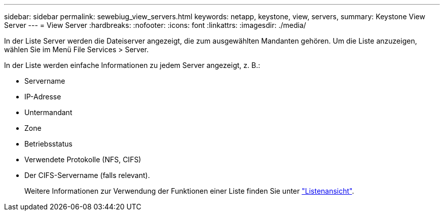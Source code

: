 ---
sidebar: sidebar 
permalink: sewebiug_view_servers.html 
keywords: netapp, keystone, view, servers, 
summary: Keystone View Server 
---
= View Server
:hardbreaks:
:nofooter: 
:icons: font
:linkattrs: 
:imagesdir: ./media/


[role="lead"]
In der Liste Server werden die Dateiserver angezeigt, die zum ausgewählten Mandanten gehören. Um die Liste anzuzeigen, wählen Sie im Menü File Services > Server.

In der Liste werden einfache Informationen zu jedem Server angezeigt, z. B.:

* Servername
* IP-Adresse
* Untermandant
* Zone
* Betriebsstatus
* Verwendete Protokolle (NFS, CIFS)
* Der CIFS-Servername (falls relevant).
+
Weitere Informationen zur Verwendung der Funktionen einer Liste finden Sie unter link:sewebiug_netapp_service_engine_web_interface_overview.html#list-view["Listenansicht"].


